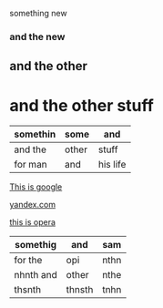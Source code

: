 something new 


*** and the new 

** and the other 

* and the other stuff 

| somethin | some  | and      |
|----------+-------+----------|
| and the  | other | stuff    |
| for man  | and   | his life |



[[http://google.com][This is google]]

[[http://yandex.com][yandex.com]]

[[http://opera.com][this is opera]]

| somethig  | and    | sam  |
|-----------+--------+------|
| for the   | opi    | nthn |
| nhnth and | other  | nthe |
| thsnth    | thnsth | tnhn |
